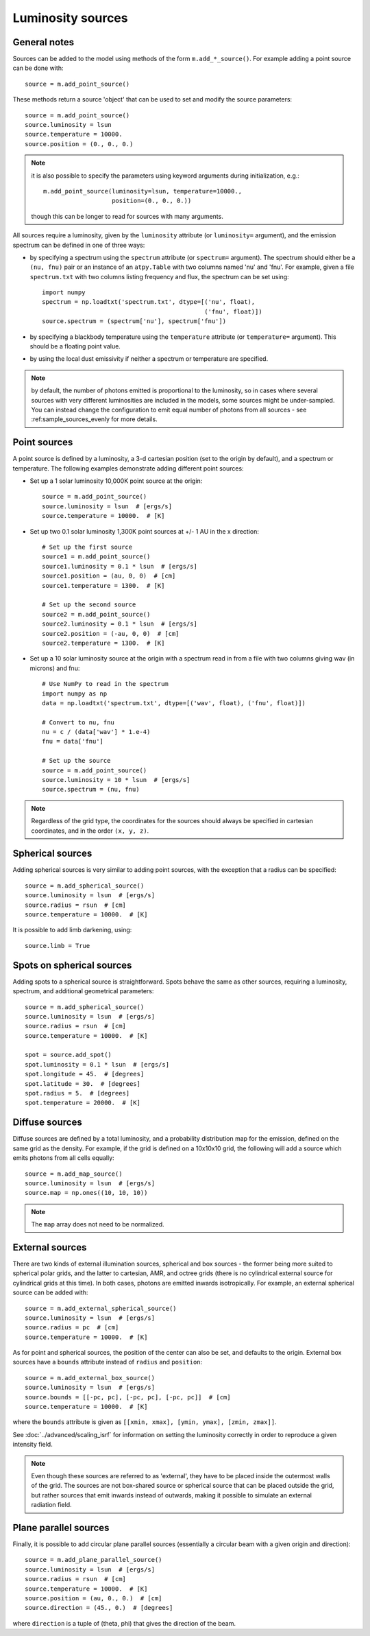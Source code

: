 Luminosity sources
==================

General notes
-------------

Sources can be added to the model using methods of the form
``m.add_*_source()``. For example adding a point source can be done with::

    source = m.add_point_source()

These methods return a source 'object' that can be used to set and modify the
source parameters::

    source = m.add_point_source()
    source.luminosity = lsun
    source.temperature = 10000.
    source.position = (0., 0., 0.)

.. note:: it is also possible to specify the parameters using keyword
          arguments during initialization, e.g.::

              m.add_point_source(luminosity=lsun, temperature=10000.,
                                 position=(0., 0., 0.))

          though this can be longer to read for sources with many arguments.

All sources require a luminosity, given by the ``luminosity`` attribute (or
``luminosity=`` argument), and the emission spectrum can be defined in one of
three ways:

* by specifying a spectrum using the ``spectrum`` attribute (or ``spectrum=``
  argument). The spectrum should either be a ``(nu, fnu)`` pair or an instance
  of an ``atpy.Table`` with two columns named 'nu' and 'fnu'. For example,
  given a file ``spectrum.txt`` with two columns listing frequency and flux,
  the spectrum can be set using::

    import numpy
    spectrum = np.loadtxt('spectrum.txt', dtype=[('nu', float),
                                                 ('fnu', float)])
    source.spectrum = (spectrum['nu'], spectrum['fnu'])

* by specifying a blackbody temperature using the ``temperature`` attribute
  (or ``temperature=`` argument). This should be a floating point value.

* by using the local dust emissivity if neither a spectrum or temperature are
  specified.

.. note:: by default, the number of photons emitted is proportional to the
          luminosity, so in cases where several sources with very different
          luminosities are included in the models, some sources might be
          under-sampled. You can instead change the configuration to emit
          equal number of photons from all sources -
          see :ref:sample_sources_evenly for more details.

Point sources
-------------

A point source is defined by a luminosity, a 3-d cartesian position (set to
the origin by default), and a spectrum or temperature. The following examples
demonstrate adding different point sources:

* Set up a 1 solar luminosity 10,000K point source at the origin::

    source = m.add_point_source()
    source.luminosity = lsun  # [ergs/s]
    source.temperature = 10000.  # [K]

* Set up two 0.1 solar luminosity 1,300K point sources at +/- 1 AU in the x
  direction::

    # Set up the first source
    source1 = m.add_point_source()
    source1.luminosity = 0.1 * lsun  # [ergs/s]
    source1.position = (au, 0, 0)  # [cm]
    source1.temperature = 1300.  # [K]

    # Set up the second source
    source2 = m.add_point_source()
    source2.luminosity = 0.1 * lsun  # [ergs/s]
    source2.position = (-au, 0, 0)  # [cm]
    source2.temperature = 1300.  # [K]

* Set up a 10 solar luminosity source at the origin with a spectrum read in
  from a file with two columns giving wav (in microns) and fnu::

    # Use NumPy to read in the spectrum
    import numpy as np
    data = np.loadtxt('spectrum.txt', dtype=[('wav', float), ('fnu', float)])

    # Convert to nu, fnu
    nu = c / (data['wav'] * 1.e-4)
    fnu = data['fnu']

    # Set up the source
    source = m.add_point_source()
    source.luminosity = 10 * lsun  # [ergs/s]
    source.spectrum = (nu, fnu)

.. note:: Regardless of the grid type, the coordinates for the sources should
          always be specified in cartesian coordinates, and in the order
          ``(x, y, z)``.

Spherical sources
-----------------

Adding spherical sources is very similar to adding point sources, with the
exception that a radius can be specified::

    source = m.add_spherical_source()
    source.luminosity = lsun  # [ergs/s]
    source.radius = rsun  # [cm]
    source.temperature = 10000.  # [K]

It is possible to add limb darkening, using::

    source.limb = True

Spots on spherical sources
--------------------------

Adding spots to a spherical source is straightforward. Spots behave the same
as other sources, requiring a luminosity, spectrum, and additional geometrical
parameters::

    source = m.add_spherical_source()
    source.luminosity = lsun  # [ergs/s]
    source.radius = rsun  # [cm]
    source.temperature = 10000.  # [K]

    spot = source.add_spot()
    spot.luminosity = 0.1 * lsun  # [ergs/s]
    spot.longitude = 45.  # [degrees]
    spot.latitude = 30.  # [degrees]
    spot.radius = 5.  # [degrees]
    spot.temperature = 20000.  # [K]

Diffuse sources
---------------

Diffuse sources are defined by a total luminosity, and a probability
distribution map for the emission, defined on the same grid as the density.
For example, if the grid is defined on a 10x10x10 grid, the following will add
a source which emits photons from all cells equally::

    source = m.add_map_source()
    source.luminosity = lsun  # [ergs/s]
    source.map = np.ones((10, 10, 10))

.. note:: The ``map`` array does not need to be normalized.

External sources
----------------

There are two kinds of external illumination sources, spherical and box
sources - the former being more suited to spherical polar grids, and the
latter to cartesian, AMR, and octree grids (there is no cylindrical external
source for cylindrical grids at this time). In both cases, photons are emitted
inwards isotropically. For example, an external spherical source can be added
with::

    source = m.add_external_spherical_source()
    source.luminosity = lsun  # [ergs/s]
    source.radius = pc  # [cm]
    source.temperature = 10000.  # [K]

As for point and spherical sources, the position of the center can also be
set, and defaults to the origin. External box sources have a ``bounds`` attribute instead of ``radius`` and ``position``::

    source = m.add_external_box_source()
    source.luminosity = lsun  # [ergs/s]
    source.bounds = [[-pc, pc], [-pc, pc], [-pc, pc]]  # [cm]
    source.temperature = 10000.  # [K]

where the ``bounds`` attribute is given as
``[[xmin, xmax], [ymin, ymax], [zmin, zmax]]``.

See :doc:`../advanced/scaling_isrf` for information on setting the luminosity
correctly in order to reproduce a given intensity field.

.. note:: Even though these sources are referred to as 'external', they have
          to be placed inside the outermost walls of the grid. The sources are
          not box-shared source or spherical source that can be placed outside
          the grid, but rather sources that emit inwards instead of outwards,
          making it possible to simulate an external radiation field.

Plane parallel sources
----------------------

Finally, it is possible to add circular plane parallel sources (essentially a
circular beam with a given origin and direction)::

    source = m.add_plane_parallel_source()
    source.luminosity = lsun  # [ergs/s]
    source.radius = rsun  # [cm]
    source.temperature = 10000.  # [K]
    source.position = (au, 0., 0.)  # [cm]
    source.direction = (45., 0.)  # [degrees]

where ``direction`` is a tuple of (theta, phi) that gives the direction of the
beam.